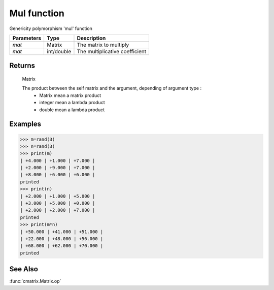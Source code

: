 Mul function
============

Genericity polymorphism 'mul' function

=============== ============ ================================
**Parameters**   **Type**      **Description**
*mat*            Matrix       The matrix to multiply
*mat*            int/double   The multiplicative coefficient
=============== ============ ================================

Returns
-------
	Matrix
	
	The product between the self matrix and the argument, depending of argument type :
		* Matrix mean a matrix product
		* integer mean a lambda product
		* double mean a lambda product

Examples
--------
>>> m=rand(3)
>>> n=rand(3)
>>> print(m)
| +4.000 | +1.000 | +7.000 |
| +2.000 | +9.000 | +7.000 |
| +8.000 | +6.000 | +6.000 |
printed
>>> print(n)
| +2.000 | +1.000 | +5.000 |
| +3.000 | +5.000 | +0.000 |
| +2.000 | +2.000 | +7.000 |
printed
>>> print(m*n)
| +50.000 | +41.000 | +51.000 |
| +22.000 | +48.000 | +56.000 |
| +68.000 | +62.000 | +70.000 |
printed

See Also
--------
:func:`cmatrix.Matrix.op`